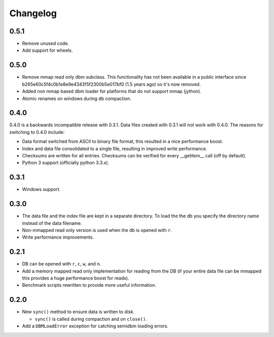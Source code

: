 =========
Changelog
=========

0.5.1
=====

* Remove unused code.
* Add support for wheels.


0.5.0
=====

* Remove mmap read only dbm subclass. This functionality
  has not been available in a public interface since
  b265e60c5f4c0b1e8e9e4343f5f2300b5e017bf0 (1.5 years ago)
  so it's now removed.
* Added non mmap based dbm loader for platforms that do not
  support mmap (jython).
* Atomic renames on windows during db compaction.


0.4.0
=====

0.4.0 is a backwards incompatible release with 0.3.1.
Data files created with 0.3.1 will not work with 0.4.0.
The reasons for switching to 0.4.0 include:

* Data format switched from ASCII to binary file format,
  this resulted in a nice performance boost.
* Index and data file consolidated to a single file, resulting
  in improved write performance.
* Checksums are written for all entries.  Checksums can
  be verified for every __getitem__ call (off by default).
* Python 3 support (officially python 3.3.x).


0.3.1
=====

* Windows support.


0.3.0
=====

* The data file and the index file are kept in a separate directory.  To load
  the the db you specify the directory name instead of the data filename.
* Non-mmapped read only version is used when the db is opened with ``r``.
* Write performance improvements.


0.2.1
=====

* DB can be opened with ``r``, ``c``, ``w``, and ``n``.
* Add a memory mapped read only implementation for reading
  from the DB (if your entire data file can be mmapped this
  provides a huge performance boost for reads).
* Benchmark scripts rewritten to provide more useful information.


0.2.0
=====

* New ``sync()`` method to ensure data is written to disk.

  * ``sync()`` is called during compaction and on ``close()``.

* Add a ``DBMLoadError`` exception for catching semidbm loading errors.


